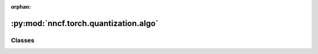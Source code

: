 :orphan:

:py:mod:`nncf.torch.quantization.algo`
======================================

.. py:module:: nncf.torch.quantization.algo



Classes
~~~~~~~

.. autoapisummary::

   nncf.torch.quantization.algo.QuantizationController




.. py:class:: QuantizationController(target_model, config, debug_interface, weight_quantizers, non_weight_quantizers, groups_of_adjacent_quantizers, quantizers_input_shapes, build_time_metric_info = None, build_time_range_init_params = None)

   Bases: :py:obj:`QuantizationControllerBase`

   Serves as a handle to the additional modules, parameters and hooks inserted
   into the original uncompressed model in order to enable algorithm-specific compression.
   Hosts entities that are to be used during the training process, such as compression scheduler and
   compression loss.

   .. py:method:: prepare_for_export()

      Prepare the compressed model for deployment.


   .. py:method:: distributed()

      Should be called when distributed training with multiple training processes
      is going to be used (i.e. after the model is wrapped with DistributedDataParallel).
      Any special preparations for the algorithm to properly support distributed training
      should be made inside this function.


   .. py:method:: compression_stage()

      Returns the compression stage. Should be used on saving best checkpoints
      to distinguish between uncompressed, partially compressed, and fully
      compressed models.

      :return: The compression stage of the target model.


   .. py:method:: init_precision(precision_init_type, precision_init_params, precision_constraints)

      Precision initialization happens based on an measure of layer sensitivity to perturbations. The measure is
      calculated by average Hessian trace estimation for each layer using Hutchinson algorithm.


   .. py:method:: init_range(range_init_params = None)

      Tracks input statistics for quantizers in the model and sets ranges of the quantizers to correspond to
      minimum and maximum input tensor levels observed.
      :param range_init_params: specifies parameters for this range initialization call; if None, the parameters
      that were used during compressed model creation will be used.


   .. py:method:: statistics(quickly_collected_only=False)

      Returns a `Statistics` class instance that contains compression algorithm statistics.

      :param quickly_collected_only: Enables collection of the statistics that
          don't take too much time to compute. Can be helpful for the case when
          need to keep track of statistics on each training batch/step/iteration.
      :return: A `Statistics` class instance that contains compression algorithm statistics.


   .. py:method:: strip_model(model, do_copy = False)

      Strips auxiliary layers that were used for the model compression, as it's
      only needed for training. The method is used before exporting the model
      in the target format.

      :param model: The compressed model.
      :param do_copy: Modify copy of the model, defaults to False.
      :return: The stripped model.



